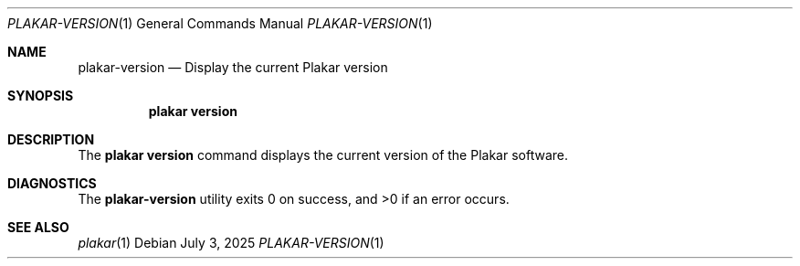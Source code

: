 .Dd July 3, 2025
.Dt PLAKAR-VERSION 1
.Os
.Sh NAME
.Nm plakar-version
.Nd Display the current Plakar version
.Sh SYNOPSIS
.Nm plakar version
.Sh DESCRIPTION
The
.Nm plakar version
command displays the current version of the Plakar software.
.Sh DIAGNOSTICS
.Ex -std
.Sh SEE ALSO
.Xr plakar 1
